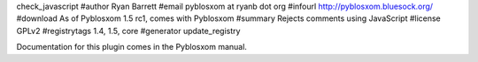 check_javascript
#author Ryan Barrett
#email pyblosxom at ryanb dot org
#infourl http://pyblosxom.bluesock.org/
#download As of Pyblosxom 1.5 rc1, comes with Pyblosxom
#summary Rejects comments using JavaScript
#license GPLv2
#registrytags 1.4, 1.5, core
#generator update_registry

Documentation for this plugin comes in the Pyblosxom manual.

